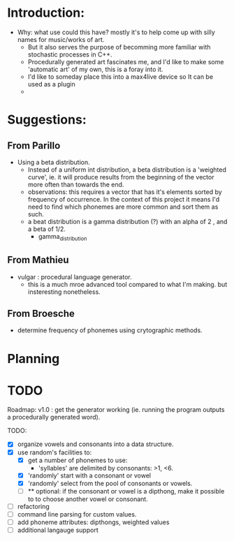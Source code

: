 #+author: Drew Lough
#+email: drew.lough@gmail.com
#+description: Organizational stuff related to my word generator app.

* Introduction:
  - Why: what use could this have? mostly it's to help come up with silly names for music/works of art.
    - But it also serves the purpose of becomming more familiar with stochastic processes in C++. 
    - Procedurally generated art fascinates me, and I'd like to make some 'automatic art' of my own, this is a foray into it.
    - I'd like to someday place this into a max4live device so It can be used as a plugin
    - 

* Suggestions:
** From Parillo
   - Using a beta distribution. 
     - Instead of a uniform int distribution, a beta distribution is a 'weighted curve', ie. it will produce results from the beginning of the vector more often than towards the end.
     - observations: this requires a vector that has it's elements sorted by frequency of occurrence. In the context of this project it means I'd need to find which phonemes are more common and sort them as such.
     - a beat distribution is a gamma distribution (?) with an alpha of 2 , and a beta of 1/2.
       - gamma_distribution
** From Mathieu
   - vulgar : procedural language generator.
     - this is a much mroe advanced tool compared to what I'm making. but insteresting nonetheless.
** From Broesche
   - determine frequency of phonemes using crytographic methods. 
     
* Planning
* TODO
  Roadmap:
  v1.0 : get the generator working (ie. running the program outputs a procedurally generated word).

  TODO:
  - [X] organize vowels and consonants into a data structure.
  - [X] use random's facilities to:
      - [X] get a number of phonemes to use:
          - 'syllables' are delimited by consonants: >1, <6.
      - [X] 'randomly' start with a consonant or vowel
      - [X] 'randomly' select from the pool of consonants or vowels.
      - [ ] ** optional: if the consonant or vowel is a dipthong, make it possible to to choose another vowel or consonant.
  - [ ] refactoring
  - [ ] command line parsing for custom values.
  - [ ] add phoneme attributes: dipthongs, weighted values
  - [ ] additional langauge support
